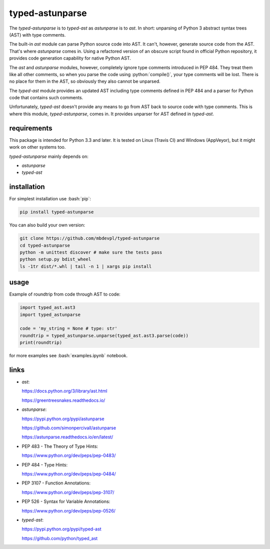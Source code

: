 
================
typed-astunparse
================

.. image:: https://img.shields.io/pypi/v/typed-astunparse.svg
    :target: https://pypi.python.org/pypi/typed-astunparse
    :alt: package version from PyPI

.. image:: https://travis-ci.org/mbdevpl/typed-astunparse.svg?branch=master
    :target: https://travis-ci.org/mbdevpl/typed-astunparse
    :alt: build status from Travis CI

.. image:: https://ci.appveyor.com/api/projects/status/github/mbdevpl/typed-astunparse?svg=true
    :target: https://ci.appveyor.com/project/mbdevpl/typed-astunparse
    :alt: build status from AppVeyor

.. image:: https://coveralls.io/repos/github/mbdevpl/typed-astunparse/badge.svg?branch=master
    :target: https://coveralls.io/github/mbdevpl/typed-astunparse?branch=master
    :alt: test coverage from Coveralls

.. image:: https://landscape.io/github/mbdevpl/typed-astunparse/master/landscape.svg?style=flat
    :target: https://landscape.io/github/mbdevpl/typed-astunparse/master
    :alt: code health from Landscape

.. image:: https://codeclimate.com/github/mbdevpl/typed-astunparse/badges/gpa.svg
    :target: https://codeclimate.com/github/mbdevpl/typed-astunparse
    :alt: code GPA from Code Climate

.. image:: https://codeclimate.com/github/mbdevpl/typed-astunparse/badges/issue_count.svg
    :target: https://codeclimate.com/github/mbdevpl/typed-astunparse
    :alt: issue count from Code Climate

.. image:: https://img.shields.io/pypi/l/typed-astunparse.svg
    :alt: license

.. role:: bash(code)
    :language: bash

.. role:: python(code)
    :language: python

The *typed-astunparse* is to *typed-ast* as *astunparse* is to *ast*. In short: unparsing of Python
3 abstract syntax trees (AST) with type comments.

The built-in *ast* module can parse Python source code into AST. It can't, however, generate source
code from the AST. That's where *astunparse* comes in. Using a refactored version of an obscure
script found in official Python repository, it provides code generation capability for native
Python AST.

The *ast* and *astunparse* modules, however, completely ignore type comments introduced in
PEP 484. They treat them like all other comments, so when you parse the code using
:python:`compile()`, your type comments will be lost. There is no place for them in the AST, so
obviously they also cannot be unparsed.

The *typed-ast* module provides an updated AST including type comments defined in PEP 484 and
a parser for Python code that contains such comments.

Unfortunately, *typed-ast* doesn't provide any means to go from AST back to source code with type
comments. This is where this module, *typed-astunparse*, comes in. It provides unparser for AST
defined in *typed-ast*.


------------
requirements
------------

This package is intended for Python 3.3 and later. It is tested on Linux (Travis CI)
and Windows (AppVeyor), but it might work on other systems too.

*typed-astunparse* mainly depends on:

-  *astunparse*

-  *typed-ast*


------------
installation
------------

For simplest installation use :bash:`pip`:

.. code:: bash

    pip install typed-astunparse

You can also build your own version:

.. code:: bash

    git clone https://github.com/mbdevpl/typed-astunparse
    cd typed-astunparse
    python -m unittest discover # make sure the tests pass
    python setup.py bdist_wheel
    ls -1tr dist/*.whl | tail -n 1 | xargs pip install


-----
usage
-----

Example of roundtrip from code through AST to code:

.. code:: python

    import typed_ast.ast3
    import typed_astunparse

    code = 'my_string = None # type: str'
    roundtrip = typed_astunparse.unparse(typed_ast.ast3.parse(code))
    print(roundtrip)

for more examples see :bash:`examples.ipynb` notebook.


-----
links
-----

-  *ast*:

   https://docs.python.org/3/library/ast.html

   https://greentreesnakes.readthedocs.io/

-  *astunparse*:

   https://pypi.python.org/pypi/astunparse

   https://github.com/simonpercivall/astunparse

   https://astunparse.readthedocs.io/en/latest/

-  PEP 483 - The Theory of Type Hints:

   https://www.python.org/dev/peps/pep-0483/

-  PEP 484 - Type Hints:

   https://www.python.org/dev/peps/pep-0484/

-  PEP 3107 - Function Annotations:

   https://www.python.org/dev/peps/pep-3107/

-  PEP 526 - Syntax for Variable Annotations:

   https://www.python.org/dev/peps/pep-0526/

-  *typed-ast*:

   https://pypi.python.org/pypi/typed-ast

   https://github.com/python/typed_ast


